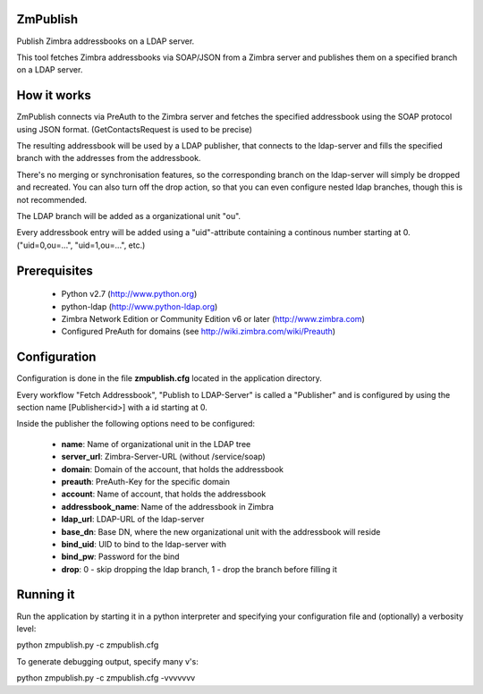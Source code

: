 ZmPublish
=========

Publish Zimbra addressbooks on a LDAP server.

This tool fetches Zimbra addressbooks via SOAP/JSON from a Zimbra server and 
publishes them on a specified branch on a LDAP server.

How it works
============

ZmPublish connects via PreAuth to the Zimbra server and fetches the specified
addressbook using the SOAP protocol using JSON format. (GetContactsRequest is
used to be precise)

The resulting addressbook will be used by a LDAP publisher, that connects
to the ldap-server and fills the specified branch with the addresses from
the addressbook.

There's no merging or synchronisation features, so the corresponding branch
on the ldap-server will simply be dropped and recreated. You can also turn
off the drop action, so that you can even configure nested ldap branches, 
though this is not recommended.

The LDAP branch will be added as a organizational unit "ou".

Every addressbook entry will be added using a "uid"-attribute containing a 
continous number starting at 0. ("uid=0,ou=...", "uid=1,ou=...", etc.)

Prerequisites
=============

  - Python v2.7 (http://www.python.org)
  - python-ldap (http://www.python-ldap.org)
  - Zimbra Network Edition or Community Edition v6 or 
    later (http://www.zimbra.com)
  - Configured PreAuth for domains (see http://wiki.zimbra.com/wiki/Preauth)
 
Configuration
=============

Configuration is done in the file **zmpublish.cfg** located in the application
directory.

Every workflow "Fetch Addressbook", "Publish to LDAP-Server" is called a
"Publisher" and is configured by using the section name [Publisher<id>] with
a id starting at 0.

Inside the publisher the following options need to be configured:

  - **name**: Name of organizational unit in the LDAP tree
  - **server_url**: Zimbra-Server-URL (without /service/soap)
  - **domain**: Domain of the account, that holds the addressbook
  - **preauth**: PreAuth-Key for the specific domain
  - **account**: Name of account, that holds the addressbook
  - **addressbook_name**: Name of the addressbook in Zimbra
  - **ldap_url**: LDAP-URL of the ldap-server
  - **base_dn**: Base DN, where the new organizational unit with the addressbook
    will reside
  - **bind_uid**: UID to bind to the ldap-server with
  - **bind_pw**: Password for the bind
  - **drop**: 0 - skip dropping the ldap branch, 1 - drop the branch before
    filling it

Running it
==========

Run the application by starting it in a python interpreter and specifying your
configuration file and (optionally) a verbosity level:

python zmpublish.py -c zmpublish.cfg

To generate debugging output, specify many v's:

python zmpublish.py -c zmpublish.cfg -vvvvvvv